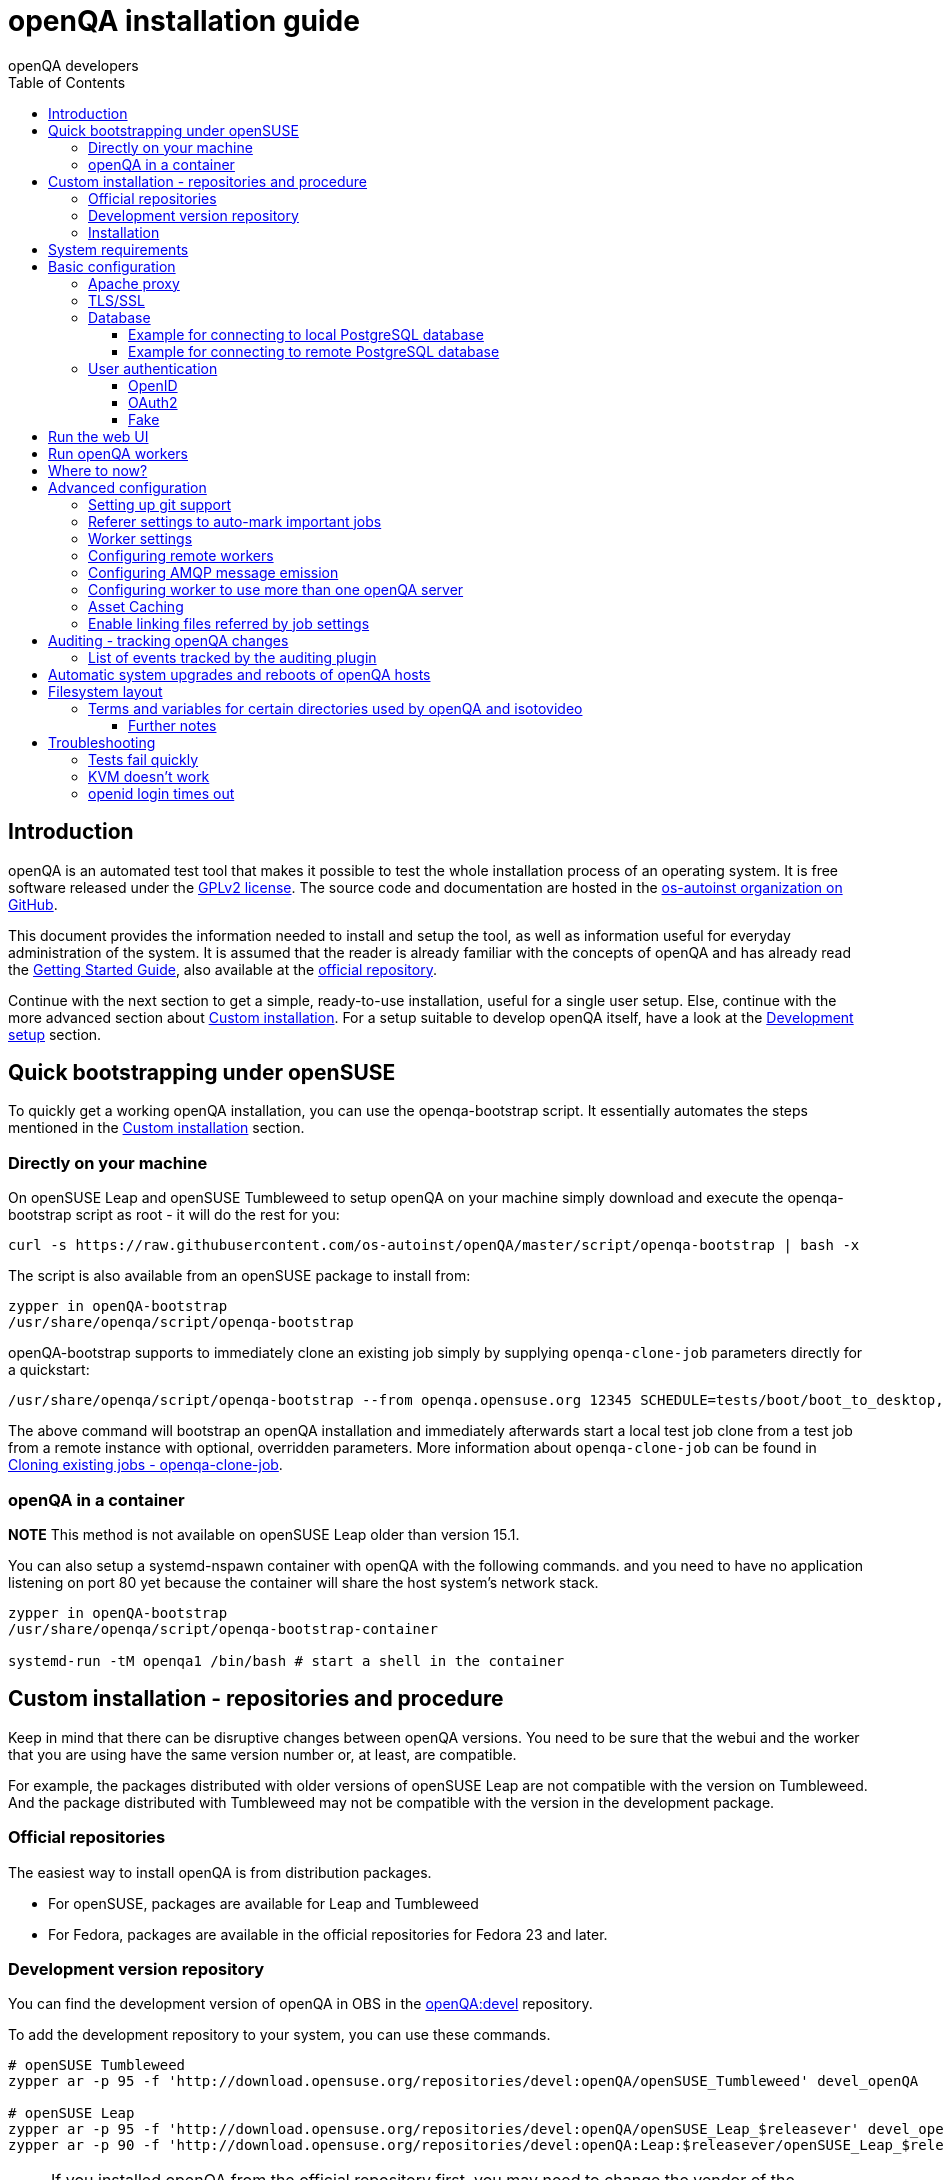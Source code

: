 
[[installing]]
= openQA installation guide
:toc: left
:toclevels: 6
:author: openQA developers

== Introduction

openQA is an automated test tool that makes it possible to test the whole
installation process of an operating system. It is free software released
under the http://www.gnu.org/licenses/gpl-2.0.html[GPLv2 license]. The source
code and documentation are hosted in the
https://github.com/os-autoinst[os-autoinst organization on GitHub].

This document provides the information needed to install and setup the tool,
as well as information useful for everyday administration of the system. It is
assumed that the reader is already familiar with the concepts of openQA and
has already read the <<GettingStarted.asciidoc#gettingstarted,Getting Started
Guide>>, also available at the https://github.com/os-autoinst/openQA[official
repository].

Continue with the next section to get a simple, ready-to-use installation, useful
for a single user setup. Else, continue with the more advanced section
about <<#custom_installation,Custom installation>>. For a setup suitable to
develop openQA itself, have a look at the
<<Contributing.asciidoc#development-setup,Development setup>> section.

[[bootstrapping]]
== Quick bootstrapping under openSUSE

To quickly get a working openQA installation, you can use the openqa-bootstrap
script. It essentially automates the steps mentioned in the
<<#custom_installation,Custom installation>> section.

=== Directly on your machine

On openSUSE Leap and openSUSE Tumbleweed to setup openQA on your machine
simply download and execute the openqa-bootstrap script as root - it will do
the rest for you:

[source,sh]
-------------------------------------------------------------------------------
curl -s https://raw.githubusercontent.com/os-autoinst/openQA/master/script/openqa-bootstrap | bash -x
-------------------------------------------------------------------------------

The script is also available from an openSUSE package to install from:

[source,sh]
-------------------------------------------------------------------------------
zypper in openQA-bootstrap
/usr/share/openqa/script/openqa-bootstrap
-------------------------------------------------------------------------------

openQA-bootstrap supports to immediately clone an existing job simply by
supplying `openqa-clone-job` parameters directly for a quickstart:

[source,sh]
----
/usr/share/openqa/script/openqa-bootstrap --from openqa.opensuse.org 12345 SCHEDULE=tests/boot/boot_to_desktop,tests/x11/kontact
----

The above command will bootstrap an openQA installation and immediately
afterwards start a local test job clone from a test job from a remote instance
with optional, overridden parameters. More information about
`openqa-clone-job` can be found in
<<UsersGuide.asciidoc#_cloning_existing_jobs_openqa_clone_job,Cloning existing jobs - openqa-clone-job>>.


=== openQA in a container

*NOTE* This method is not available on openSUSE Leap older than version 15.1.

You can also setup a systemd-nspawn container with openQA with the following
commands.
and you need to have no application listening on port 80 yet because the container
will share the host system's network stack.

[source,sh]
-------------------------------------------------------------------------------
zypper in openQA-bootstrap
/usr/share/openqa/script/openqa-bootstrap-container

systemd-run -tM openqa1 /bin/bash # start a shell in the container
-------------------------------------------------------------------------------


== Custom installation - repositories and procedure
[id="custom_installation"]

Keep in mind that there can be disruptive changes between openQA versions.
You need to be sure that the webui and the worker that you are using have the
same version number or, at least, are compatible.

For example, the packages distributed with older versions of openSUSE Leap are
not compatible with the version on Tumbleweed. And the package distributed
with Tumbleweed may not be compatible with the version in the development
package.

=== Official repositories

The easiest way to install openQA is from distribution packages.

- For openSUSE, packages are available for Leap and Tumbleweed
- For Fedora, packages are available in the official repositories for Fedora 23
and later.

=== Development version repository

You can find the development version of openQA in OBS in the
https://build.opensuse.org/project/show/devel:openQA[openQA:devel] repository.

To add the development repository to your system, you can use these commands.

[source,sh]
-------------------------------------------------------------------------------
# openSUSE Tumbleweed
zypper ar -p 95 -f 'http://download.opensuse.org/repositories/devel:openQA/openSUSE_Tumbleweed' devel_openQA

# openSUSE Leap
zypper ar -p 95 -f 'http://download.opensuse.org/repositories/devel:openQA/openSUSE_Leap_$releasever' devel_openQA
zypper ar -p 90 -f 'http://download.opensuse.org/repositories/devel:openQA:Leap:$releasever/openSUSE_Leap_$releasever' devel_openQA_Leap
-------------------------------------------------------------------------------

[NOTE]
If you installed openQA from the official repository first, you may need to change the vendor of the dependencies.

[source,sh]
-------------------------------------------------------------------------------
# openSUSE Tumbleweed and Leap
zypper dup --from devel_openQA --allow-vendor-change

# openSUSE Leap
zypper dup --from devel_openQA_Leap --allow-vendor-change
-------------------------------------------------------------------------------


=== Installation
You can install the main openQA server package using these commands.

[source,sh]
-------------------------------------------------------------------------------
# openSUSE
zypper in openQA

# Fedora
dnf install openqa openqa-httpd
-------------------------------------------------------------------------------

To install the openQA worker package use the following.

[source,sh]
-------------------------------------------------------------------------------
# openSUSE
zypper in openQA-worker
-------------------------------------------------------------------------------

Different convenience packages exist for convenience in openSUSE, for example:
`openQA-local-db` to install the server including the setup of a local
PostgreSQL database or `openQA-single-instance` which sets up a web UI server,
a web proxy as well as a local worker. Install `openQA-client` if you only
want to interact with existing, external openQA instances.


== System requirements

To run tests based on the default qemu backend the following hardware
specifications are recommended per openQA worker instance:

* 1x CPU core with 2x hyperthreads (or 2x CPU cores)
* 8GB RAM
* 40GB HDD (preferably SSD or NVMe)


== Basic configuration

For a local instance setup you can simply execute the script:

[source,sh]
----
/usr/share/openqa/script/configure-web-proxy
----

This will automatically setup a local apache http proxy. Read on for more
detailed setup instructions with all the details.


=== Apache proxy

It is required to run openQA behind an http proxy (apache, nginx, etc..). See the
*openqa.conf.template* config file in */etc/apache2/vhosts.d* (openSUSE) or
`/etc/httpd/conf.d` (Fedora). To make everything work correctly on openSUSE, you
need to enable the 'headers', 'proxy', 'proxy_http', 'proxy_wstunnel' and 'rewrite'
modules using the command 'a2enmod'. This is not necessary on Fedora.

[source,sh]
--------------------------------------------------------------------------------
# openSUSE Only
# You can check what modules are enabled by using 'a2enmod -l'
a2enmod headers
a2enmod proxy
a2enmod proxy_http
a2enmod proxy_wstunnel
a2enmod rewrite
--------------------------------------------------------------------------------

For a basic setup, you can copy *openqa.conf.template* to *openqa.conf* and modify the `ServerName` if required
setting. This will direct all HTTP traffic to openQA.

[source,sh]
--------------------------------------------------------------------------------
cp /etc/apache2/vhosts.d/openqa.conf.template /etc/apache2/vhosts.d/openqa.conf
--------------------------------------------------------------------------------

=== TLS/SSL

By default openQA expects to be run with HTTPS. The `openqa-ssl.conf.template`
Apache config file is available as a base for creating the Apache config; you
can copy it to `openqa-ssl.conf` and uncomment any lines you like, then
ensure a key and certificate are installed to the appropriate location
(depending on distribution and whether you uncommented the lines for key and
cert location in the config file). On openSUSE, you should also add *SSL* to the
*APACHE_SERVER_FLAGS* so it looks like this in `/etc/sysconfig/apache2`:

[source,sh]
--------------------------------------------------------------------------------
APACHE_SERVER_FLAGS="SSL"
--------------------------------------------------------------------------------

If you don't have a TLS/SSL certificate for your host you must turn HTTPS off.
You can do that in `/etc/openqa/openqa.ini`:

[source,ini]
--------------------------------------------------------------------------------
[openid]
httpsonly = 0
--------------------------------------------------------------------------------


[[database]]
=== Database

Since version _4.5.1512500474.437cc1c7_ of openQA, PostgreSQL is used as the
database.

To configure access to the database in openQA, edit `/etc/openqa/database.ini`
and change the settings in the `[production]` section.

The `dsn` value format technically depends on the database type and is
documented for PostgreSQL at
https://metacpan.org/pod/DBD::Pg#DBI-Class-Methods[DBD::Pg]

==== Example for connecting to local PostgreSQL database

[source,ini]
--------------------------------------------------------------------------------
[production]
dsn = dbi:Pg:dbname=openqa
--------------------------------------------------------------------------------

==== Example for connecting to remote PostgreSQL database

[source,ini]
--------------------------------------------------------------------------------
[production]
dsn = dbi:Pg:dbname=openqa;host=db.example.org
user = openqa
password = somepassword
--------------------------------------------------------------------------------

For older versions of openQA, you can migrate from SQLite to PostgreSQL
according to
<<Pitfalls.asciidoc#db-migration,DB migration from SQLite to PostgreSQL>>


[[authentication]]
=== User authentication

OpenQA supports three different authentication methods - OpenID (default),
OAuth2 (currently limited to GitHub) and Fake (for development).
See `auth` section in `/etc/openqa/openqa.ini`.

[source,ini]
--------------------------------------------------------------------------------
[auth]
# method name is case sensitive!
method = OpenID
--------------------------------------------------------------------------------

Independently of method used, the first user that logs in (if there is no admin yet)
will automatically get administrator rights!

==== OpenID

By default openQA uses OpenID with opensuse.org as OpenID provider.
OpenID method has its own `openid` section in `/etc/openqa/openqa.ini`:

[source,ini]
--------------------------------------------------------------------------------
[auth]
# method name is case sensitive!
method = OpenID

[openid]
## base url for openid provider
provider = https://www.opensuse.org/openid/user/
## enforce redirect back to https
httpsonly = 1
--------------------------------------------------------------------------------

This method supports OpenID version up to 2.0.

==== OAuth2

Login via OAuth 2.0 is currently limited to GitHub.

[source,ini]
--------------------------------------------------------------------------------
[auth]
# method name is case sensitive!
method = OAuth2

[oauth2]
provider = github
key = mykey
secret = mysecret
--------------------------------------------------------------------------------

In order to use GitHub for authorization, the instance needs to be
https://github.com/settings/applications/new[registered on GitHub]. Afterwards
the key and secret will be visible to the application owner(s).

Note: An additional Mojolicious plugin is required to use this feature:

[source,sh]
-------------------------------------------------------------------------------
# openSUSE
zypper in 'perl(Mojolicious::Plugin::OAuth2)'
-------------------------------------------------------------------------------

==== Fake

For development purposes only! Fake authentication bypass any authentication and
automatically allow any login requests as 'Demo user' with administrator privileges
and without password. To ease worker testing, API key and secret is created (or updated)
with validity of one day during login.
You can then use following as `/etc/openqa/client.conf`:

[source,ini]
--------------------------------------------------------------------------------
[auth]
# method name is case sensitive!
method = Fake

[localhost]
key = 1234567890ABCDEF
secret = 1234567890ABCDEF
--------------------------------------------------------------------------------

If you switch authentication method from Fake to any other, review your API keys!
You may be vulnerable for up to a day until Fake API key expires.

== Run the web UI

To start openQA and enable it to run on each boot call

[source,sh]
--------------------------------------------------------------------------------
systemctl enable --now postgresql
systemctl enable --now openqa-webui
systemctl enable --now openqa-scheduler
# openSUSE
systemctl restart apache2
# Fedora
# for now this is necessary to allow Apache to connect to openQA
setsebool -P httpd_can_network_connect 1
systemctl restart httpd
--------------------------------------------------------------------------------

The openQA web UI should be available on http://localhost/ now. To simply
start openQA without enabling it permanently one can simply use `systemctl
start` instead.

== Run openQA workers

Workers are services running backends to perform the actual testing. The
testing is commonly performed by running virtual machines but depending on the
specific backend configuration different options exist.

It is possible to run openQA workers on the same machine as the web UI as well
as on different machines, even in different networks, for example instances in
public cloud. The only requirement is access to the web UI host over
HTTP/HTTPS. For running tests based on virtual machines KVM support is
recommended.

The openQA worker is distributed as a separate package which be installed on
multiple machines while still using only one web UI.

[source,sh]
--------------------------------------------------------------------------------
# openSUSE
zypper in openQA-worker
# Fedora
dnf install openqa-worker
--------------------------------------------------------------------------------

To allow workers to access your instance, you need to log into openQA as
operator and create a pair of API key and secret. Once you are logged in, in the
top right corner, is the user menu, follow the link 'manage API keys'.  Click
the 'create' button to generate `key` and `secret`. There is also a script
available for creating an admin user and an API key+secret pair
non-interactively, `/usr/share/openqa/script/create_admin`, which can be useful
for scripted deployments of openQA. Copy and paste the key and secret into
`/etc/openqa/client.conf` on the machine(s) where the worker is installed. Make
sure to put in a section reflecting your webserver URL. In the simplest case,
your `client.conf` may look like this:

[source,ini]
--------------------------------------------------------------------------------
[localhost]
key = 1234567890ABCDEF
secret = 1234567890ABCDEF
--------------------------------------------------------------------------------

To start the workers you can use the provided systemd files via:

[source,sh]
--------------------------------------------------------------------------------
systemctl start openqa-worker@1
--------------------------------------------------------------------------------

This will start worker number one. You can start as
many workers as you dare, you just need to supply different 'worker id' (number
after @).

You can also run workers manually from command line.

[source,sh]
--------------------------------------------------------------------------------
install -d -m 0755 -o _openqa-worker /var/lib/openqa/pool/X
sudo -u _openqa-worker /usr/share/openqa/script/worker --instance X
--------------------------------------------------------------------------------

This will run a worker manually showing you debug output. If you haven't
installed 'os-autoinst' from packages make sure to pass `--isotovideo` option
to point to the checkout dir where isotovideo is, not to `/usr/lib`! Otherwise
it will have trouble finding its perl modules.

If you start openQA workers on a different machine than the web UI host make
sure to have synchronized clocks, for example using NTP, to prevent
inconsistent test results.

== Where to now?

From this point on, you can refer to the <<GettingStarted.asciidoc#get-testing,Getting Started>> guide to
fetch the tests cases and possibly take a look at <<WritingTests.asciidoc#writingtests,Test Developer Guide>>

== Advanced configuration
[id="advanced"]


=== Setting up git support

Editing needles from web can optionally commit new or changed needles
automatically to git. To do so, you need to enable git support by setting

[source,ini]
--------------------------------------------------------------------------------
[global]
scm = git
--------------------------------------------------------------------------------
in `/etc/openqa/openqa.ini`. Once you do so and restart the web interface, openQA will
automatically commit new needles to the git repository.

You may want to add some description to automatic commits coming from the web
UI.
You can do so by setting your configuration in the repository
(`/var/lib/os-autoinst/needles/.git/config`) to some reasonable defaults such as:

[source,ini]
--------------------------------------------------------------------------------
[user]
	email = whatever@example.com
	name = openQA web UI
--------------------------------------------------------------------------------

To enable automatic pushing of the repo as well, you need to add the following
to your openqa.ini:

[source,ini]
--------------------------------------------------------------------------------
[scm git]
do_push = yes
--------------------------------------------------------------------------------
Depending on your setup, you might need to generate and propagate
ssh keys for user 'geekotest' to be able to push.

It might also be useful to rebase first. To enable that, add the remote to get the
latest updates from and the branch to rebase against to your openqa.ini:

[source,ini]
--------------------------------------------------------------------------------
[scm git]
update_remote = origin
update_branch = origin/master
--------------------------------------------------------------------------------

=== Referer settings to auto-mark important jobs

Automatic cleanup of old results (see GRU jobs) can sometimes render important
tests useless. For example bug report with link to openQA job which no longer
exists. Job can be manually marked as important to prevent quick cleanup or
referer can be set so when job is accessed from particular web page (for
example bugzilla), this job is automatically labeled as linked and treated as
important.

List of recognized referers is space separated list configured in
`/etc/openqa/openqa.ini`:

[source,ini]
--------------------------------------------------------------------------------
[global]
recognized_referers = bugzilla.suse.com bugzilla.opensuse.org
--------------------------------------------------------------------------------

=== Worker settings

Default behavior for all workers is to use the 'Qemu' backend and connect to
'http://localhost'. If you want to change some of those options, you can do so
in `/etc/openqa/workers.ini`. For example to point the workers to the FQDN of
your host (needed if test cases need to access files of the host) use the
following setting:

[source,ini]
--------------------------------------------------------------------------------
[global]
HOST = http://openqa.example.com
--------------------------------------------------------------------------------

Once you got workers running they should show up in the admin section of openQA in
the workers section as 'idle'. When you get so far, you have your own instance
of openQA up and running and all that is left is to set up some tests.

=== Configuring remote workers

There are some additional requirements to get remote worker running. First is to
ensure shared storage between openQA web UI and workers.
Directory `/var/lib/openqa/share` contains all required data and should be
shared with read-write access across all nodes present in openQA cluster.
This step is intentionally left on system administrator to choose proper shared
storage for her specific needs.

Example of NFS configuration:
NFS server is where openQA web UI is running. Content of `/etc/exports`
[source,sh]
--------------------------------------------------------------------------------
/var/lib/openqa/share *(fsid=0,rw,no_root_squash,sync,no_subtree_check)
--------------------------------------------------------------------------------

NFS clients are where openQA workers are running. Run following command:
[source,sh]
--------------------------------------------------------------------------------
mount -t nfs openQA-webUI-host:/var/lib/openqa/share /var/lib/openqa/share
--------------------------------------------------------------------------------

=== Configuring AMQP message emission

You can configure openQA to send events (new comments, tests finished, …)
to an AMQP message bus.
The messages consist of a topic and a body.
The body contains json encoded info about the event.
See https://github.com/openSUSE/suse_msg/blob/master/amqp_infra.md[amqp_infra.md]
for more info about the server and the message topic format.
There you will find instructions how to configure the AMQP server as well.

To let openQA send messages to an AMQP message bus,
first make sure that the `perl-Mojo-RabbitMQ-Client` RPM is installed.
Then you will need to configure amqp in `/etc/openqa/openqa.ini`:

[source,ini]
--------------------------------------------------------------------------------
# Configuration for AMQP plugin
[amqp]
heartbeat_timeout = 60
reconnect_timeout = 5
# guest/guest is the default anonymous user/pass for RabbitMQ
url = amqp://guest:guest@localhost:5672/
exchange = pubsub
topic_prefix = suse
--------------------------------------------------------------------------------

For a TLS connection use `amqps://` and port `5671`.


=== Configuring worker to use more than one openQA server

When there are multiple openQA web interfaces (openQA instances) available a worker
can be configured to register and accept jobs from all of them.

Requirements:

* `/etc/openqa/client.conf` must contain API keys and secrets to all instances
* Shared storage from all instances must be properly mounted

In the `/etc/openqa/workers.ini` enter space-separated instance hosts and optionally
configure where the shared storage is mounted. Example:

[source,ini]
--------------------------------------------------------------------------------
[global]
HOST = openqa.opensuse.org openqa.fedora.fedoraproject.org

[openqa.opensuse.org]
SHARE_DIRECTORY = /var/lib/openqa/opensuse

[openqa.fedoraproject.org]
SHARE_DIRECTORY = /var/lib/openqa/fedora
--------------------------------------------------------------------------------

Configuring `SHARE_DIRECTORY` is not a hard requirement. Worker will try following
directories prior registering with openQA instance:

1. `SHARE_DIRECTORY`
2. `/var/lib/openqa/$instance_host`
3. `/var/lib/openqa/share`
4. `/var/lib/openqa`
5. fail if none of above is available

Once worker registers to openQA instance it checks for available job and starts
accepting websockets commands. Worker accepts jobs as they will come in, there
is no priority, or other ordering, support at the moment.
It is possible to mix local openQA instance with remote instances or use only
remote instances.

=== Asset Caching

If your network is slow or you experience long time to load needles you might
want to consider to enable caching in your remote workers. To enable caching,
`/var/lib/openqa/cache` must exist, and right permissions given to the
'_openqa-worker' user to read everything under this path. If you install
openQA through the repositories, said directory will be created for you.
It is suggested to have the cache and pool directories on the same filesystem
to ensure assets used by tests are available as long as needed. This is
achieved by using hard links, resorting to symlinks in other cases with the
risk of assets being deleted from the cache before tests relying on these
assets end.

Start and enable the Cache Service:
[source,sh]
--------------------------------------------------------------------------------
systemctl enable --now openqa-worker-cacheservice
--------------------------------------------------------------------------------

Enable and start the Cache Worker:
[source,sh]
--------------------------------------------------------------------------------
systemctl enable --now openqa-worker-cacheservice-minion
--------------------------------------------------------------------------------

In the `/etc/openqa/workers.ini`

[source,ini]
--------------------------------------------------------------------------------
[global]
HOST=http://webui
CACHEDIRECTORY = $cache_location
CACHELIMIT = 50 # GB, default is 50.
CACHEWORKERS = 5 # Number of parallel cache minion workers, defaults to 5

[http://webui]
TESTPOOLSERVER = rsync://yourlocation/tests
--------------------------------------------------------------------------------

Setup and run rsync server daemon on HOST machine, in /etc/rsyncd.conf should be:

[source,ini]
--------------------------------------------------------------------------------
gid = users
read only = true
use chroot = true
transfer logging = true
log format = %h %o %f %l %b
log file = /var/log/rsyncd.log
pid file = /var/run/rsyncd.pid
slp refresh = 300
use slp = false

#[Example]
#	path = /home/Example
#	comment = An Example
#	auth users = user
#	secrets file = /etc/rsyncd.secrets

[tests]
path = /var/lib/openqa/share/tests
comment = OpenQA Test Distributions
--------------------------------------------------------------------------------
and
[source,sh]
--------------------------------------------------------------------------------
systemctl enable --now rsyncd
--------------------------------------------------------------------------------

This will allow the workers to download the assets from the web UI and use them
locally. If `TESTPOOLSERVER` is set tests and needles will also be cached by the
worker.

=== Enable linking files referred by job settings

Specific job settings might refer to files within the test distribution.
You can configure openQA to display links to these files within the job settings tab.
To enable particular settings to be presented as a link within the settings tab
one can setup the relevant keys in `/etc/openqa/openqa.ini`.

[source,ini]
--------------------------------------------------------------------------------
[job_settings_ui]
keys_to_render_as_links=FOO,AUTOYAST
--------------------------------------------------------------------------------

The files referenced by the configured keys should be located either under the root
of `CASEDIR` or the data folder within `CASEDIR`.

== Auditing - tracking openQA changes
[id="auditing"]

Auditing plugin enables openQA administrators to maintain overview about what is happening with the system.
Plugin records what event was triggered by whom, when and what the request looked like. Actions done by openQA
workers are tracked under user whose API keys are workers using.

Audit log is directly accessible from `Admin menu`.

Auditing, by default enabled, can be disabled by global configuration option in `/etc/openqa/openqa.ini`:
[source,ini]
--------------------------------------------------------------------------------
[global]
audit_enabled = 0
--------------------------------------------------------------------------------

The `audit` section of `/etc/openqa/openqa.ini` allows to exclude some events from logging using
a space separated blocklist:
[source,ini]
--------------------------------------------------------------------------------
[audit]
blocklist = job_grab job_done
--------------------------------------------------------------------------------

The `audit/storage_duration` section of `/etc/openqa/openqa.ini` allows to set the retention policy for
different audit event types:
[source,ini]
--------------------------------------------------------------------------------
[audit/storage_duration]
startup = 10
jobgroup = 365
jobtemplate = 365
table = 365
iso = 60
user = 60
asset = 30
needle = 30
other = 15
--------------------------------------------------------------------------------

In this example events of the type `startup` would be cleaned up after 10 days, events related to
job groups after 365 days and so on. Events which do not fall into one of these categories would be
cleaned after 15 days. By default, cleanup is disabled.

Use `systemctl enable --now openqa-enqueue-audit-event-cleanup.timer` to schedule the cleanup
automatically every day. It is also possible to trigger the cleanup manually by invoking
`/usr/share/openqa/script/openqa minion job -e limit_audit_events`.

=== List of events tracked by the auditing plugin

* Assets:
** asset_register asset_delete
* Workers:
** worker_register command_enqueue
* Jobs:
** iso_create iso_delete iso_cancel
** jobtemplate_create jobtemplate_delete
** job_create job_grab job_delete job_update_result job_done jobs_restart job_restart job_cancel job_duplicate
** jobgroup_create jobgroup_connect
* Tables:
** table_create table_update table_delete
* Users:
** user_new_comment user_update_comment user_delete_comment user_login
* Needles:
** needle_delete needle_modify

Some of these events are very common and may clutter audit database. For this reason `job_grab` and `job_done`
events are on the blocklist by default.

[NOTE]
Upgrading openQA does not automatically update `/etc/openqa/openqa.ini`. Review your configuration after upgrade.

== Automatic system upgrades and reboots of openQA hosts
[id="auto_upgrade"]

The distribution package `openQA-auto-upgrade` offers automatic system
upgrades and reboots of openQA hosts. To use that feature install the package
`openQA-auto-upgrade` and enable the corresponding systemd timer:

[source,sh]
----
systemctl enable openqa-auto-upgrade.timer
----

This triggers a nightly system upgrade which first looks into configured openQA
repositories for stable packages, then conducts the upgrade and schedules
reboots during the configured reboot maintenance windows using `rebootmgr`.
As an alternative to the systemd timer the script
`/usr/share/openqa/script/openqa-auto-upgrade` can be called when desired.

== Filesystem layout
[id="filesystem"]

Tests, needles, assets, results and working directories (a.k.a. "pool directories") are located in certain
subdirectories within `/var/lib/openqa`. This directory is configurable (see
<<Contributing.asciidoc#customize_base_directory,Customize base directory>>). Here we assume the default is in place.

Note that the sub directories within `/var/lib/openqa` must be accessible by the user that runs the openQA web UI
(by default 'geekotest') or by the user that runs the worker/isotovideo (by default '_openqa-worker').

These are the most important sub directories within `/var/lib/openqa`:

* `db` contains the web UI's database lockfile
* `images` is where the web UI stores test screenshots and thumbnails
* `testresults` is where the web UI stores test logs and test-generated assets
* `webui` is where the web UI stores miscellaneous files
* `pool` contains working directories of the workers/isotovideo
* `share` contains directories shared between the web UI and (remote) workers, can be owned by root
* `share/factory` contains test assets and temp directory, can be owned by root but sysadmin must create subdirs
* `share/factory/iso` and `share/factory/iso/fixed` contain ISOs for tests
* `share/factory/hdd` and `share/factory/hdd/fixed` contain hard disk images for tests
* `share/factory/repo` and `share/factory/repo/fixed` contain repositories for tests
* `share/factory/other` and `share/factory/other/fixed` contain miscellaneous test assets (e.g. kernels and initrds)
* `share/factory/tmp` is used as a temporary directory (openQA will create it if it owns `share/factory`)
* `share/tests` contains the tests themselves

Each of the asset directories (`factory/iso`, `factory/hdd`, `factory/repo` and
`factory/other`) may contain a `fixed/` subdirectory, and assets of the same
type may be placed in that directory. Placing an asset in the `fixed/`
subdirectory indicates that it should not be deleted to save space: the GRU
task which removes old assets when the size of all assets for a given job
group is above a specified size will ignore assets in the `fixed/`
subdirectories.

It also contains several symlinks which are necessary due to various things
moving around over the course of openQA's development. All the symlinks
can of course be owned by root:

* `script` (symlink to `/usr/share/openqa/script/`)
* `tests` (symlink to `share/tests`)
* `factory` (symlink to `share/factory`)

It is always best to use the canonical locations, not the compatibility
symlinks - so run scripts from `/usr/share/openqa/script`, not
`/var/lib/openqa/script`.

You only need the asset directories for the asset types you will actually use,
e.g. if none of your tests refer to openQA-stored repositories, you will need
no `factory/repo` directory. The distribution packages may not create all
asset directories, so make sure the ones you need are created if necessary.
Packages will likewise usually not contain any tests; you must create your
own tests, or use existing tests for some distribution or other piece of
software.

The worker needs to own `/var/lib/openqa/pool/$INSTANCE`, e.g.

* `/var/lib/openqa/pool/1`
* `/var/lib/openqa/pool/2`
* ... - add more if you have more worker instances

You can also give the whole pool directory to the `_openqa-worker` user and let
the workers create their own instance directories.

=== Terms and variables for certain directories used by openQA and isotovideo
* the "base directory"
    - by default `/var/lib`
    - configurable via environment variable `OPENQA_BASEDIR`
    - referred as `$basedir` within openQA
* the "project directory"
    - defined as `$basedir/openqa`, by default `/var/lib/openqa`
    - referred as `$prjdir` within openQA
* the "share directory": contains directories shared between web UI and (remote) workers
    - defined as `$prjdir/share`, by default `/var/lib/openqa/share`
    - referred as `$sharedir` within openQA
* the "test case directory": contains a test distribution
    - by default `$sharedir/tests/$distri` or `$sharedir/tests/$distri-$version`
    - configurable via the test variable `CASEDIR` (see backend variables documentation)
    - this default is provided by openQA; when starting isotovideo manually the `CASEDIR` variable *must* be
      initialized by hand
    - might contain the sub directory `lib` for placing Perl modules used by the tests
* the "product directory": contains the test schedule (`main.pm`) for a certain product within a test distribution
    - by default identical to the "test case directory"
    - usually a directory `products/$distri` within the "test case directory"
    - configurable via the test variable `PRODUCTDIR` (see backend variables documentation)
* the "needles directory": contains reference images for a certain product within a test distribution
    - by default `$PRODUCTDIR/needles`
    - configurable via the test variable `NEEDLES_DIR` (see backend variables documentation)

==== Further notes
* Setting the test variables has only an influence on os-autoinst. The web UI on the other hand always relies
  on the directory structure described above. For the exact details how these paths are computed by the web UI
  have a look at `lib/OpenQA/Utils.pm`.
* When enabling the worker cache parts of the usual "share directory" are located in the specified cache
  directory on the worker host.

== Troubleshooting
[id="troubleshooting"]

=== Tests fail quickly


Check the log files in `/var/lib/openqa/testresults`

=== KVM doesn't work

* make sure you have a machine with kvm support
* make sure `kvm_intel` or `kvm_amd` modules are loaded
* make sure you do have virtualization enabled in BIOS
* make sure the '_openqa-worker' user can access `/dev/kvm`
* make sure you are not already running other hypervisors such as VirtualBox
* when running inside a vm make sure nested virtualization is enabled (pass nested=1 to your kvm module)

=== openid login times out

www.opensuse.org's openid provider may have trouble with IPv6. openQA shows a message like this:

  no_identity_server: Could not determine ID provider from URL.

To avoid that switch off IPv6 or add a special route that prevents the system
from trying to use IPv6 with www.opensuse.org:
[source,sh]
--------------------------------------------------------------------------------
ip -6 r a to unreachable 2620:113:8044:66:130:57:66:6/128
--------------------------------------------------------------------------------
